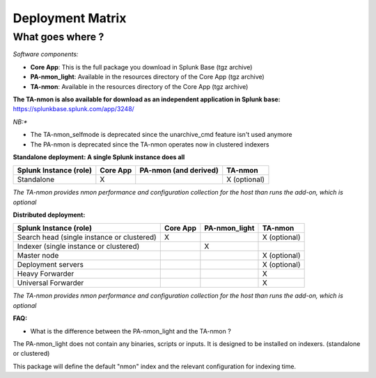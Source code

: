 #################
Deployment Matrix
#################

What goes where ?
-----------------

*Software components:*

* **Core App**: This is the full package you download in Splunk Base (tgz archive)

* **PA-nmon_light**: Available in the resources directory of the Core App (tgz archive)

* **TA-nmon**: Available in the resources directory of the Core App (tgz archive)

**The TA-nmon is also available for download as an independent application in Splunk base:** https://splunkbase.splunk.com/app/3248/

*NB:**

* The TA-nmon_selfmode is deprecated since the unarchive_cmd feature isn't used anymore
* The PA-nmon is deprecated since the TA-nmon operates now in clustered indexers

**Standalone deployment: A single Splunk instance does all**

+------------------------+------------+---------------+---------------+
| Splunk Instance        | Core App   | PA-nmon       | TA-nmon       |
| (role)                 |            | (and derived) |               |
+========================+============+===============+===============+
| Standalone             |     X      |               | X (optional)  |
+------------------------+------------+---------------+---------------+

*The TA-nmon provides nmon performance and configuration collection for the host than runs the add-on, which is optional*

**Distributed deployment:**

+--------------------------------------------+------------+---------------------------+---------------------+
| Splunk Instance                            | Core App   | PA-nmon_light             | TA-nmon             |
| (role)                                     |            |                           |                     |
+============================================+============+===========================+=====================+
| Search head (single instance or clustered) |     X      |                           |    X (optional)     |
+--------------------------------------------+------------+---------------------------+---------------------+
| Indexer (single instance or clustered)     |            |    X                      |                     |
+--------------------------------------------+------------+---------------------------+---------------------+
| Master node                                |            |                           |    X (optional)     |
+--------------------------------------------+------------+---------------------------+---------------------+
| Deployment servers                         |            |                           |    X (optional)     |
+--------------------------------------------+------------+---------------------------+---------------------+
| Heavy Forwarder                            |            |                           |    X                |
+--------------------------------------------+------------+---------------------------+---------------------+
| Universal Forwarder                        |            |                           |    X                |
+--------------------------------------------+------------+---------------------------+---------------------+

*The TA-nmon provides nmon performance and configuration collection for the host than runs the add-on, which is optional*

**FAQ:**

* What is the difference between the PA-nmon_light and the TA-nmon ?

The PA-nmon_light does not contain any binaries, scripts or inputs. It is designed to be installed on indexers. (standalone or clustered)

This package will define the default "nmon" index and the relevant configuration for indexing time.
